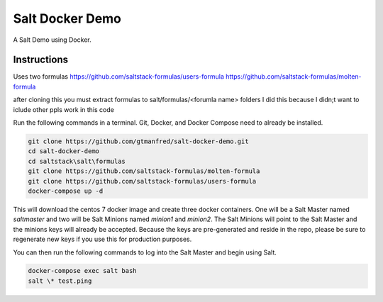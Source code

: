 =================
Salt Docker Demo
=================

A Salt Demo using Docker.


Instructions
============

Uses two formulas
https://github.com/saltstack-formulas/users-formula
https://github.com/saltstack-formulas/molten-formula

after cloning this you must extract formulas to salt/formulas/<forumla name> folders
I did this because I didn;t want to iclude other ppls work in this code


Run the following commands in a terminal. Git, Docker, and Docker Compose need
to already be installed.

.. code-block:: bash

    git clone https://github.com/gtmanfred/salt-docker-demo.git
    cd salt-docker-demo
    cd saltstack\salt\formulas
    git clone https://github.com/saltstack-formulas/molten-formula
    git clone https://github.com/saltstack-formulas/users-formula
    docker-compose up -d


This will download the centos 7 docker image and create three docker
containers.  One will be a Salt Master named `saltmaster` and two will be Salt
Minions named `minion1` and `minion2`.  The Salt Minions will point to the Salt
Master and the minions keys will already be accepted. Because the keys are
pre-generated and reside in the repo, please be sure to regenerate new keys if
you use this for production purposes.

You can then run the following commands to log into the Salt Master and begin
using Salt.

.. code-block:: bash

    docker-compose exec salt bash
    salt \* test.ping
